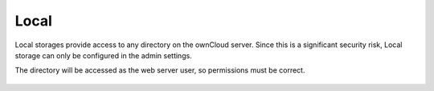 =====
Local
=====

Local storages provide access to any directory on the ownCloud server. Since
this is a significant security risk, Local storage can only be configured in
the admin settings.

The directory will be accessed as the web server user, so permissions must be
correct.

.. figure:: images/local.png
